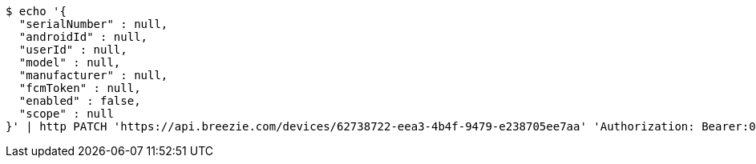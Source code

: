 [source,bash]
----
$ echo '{
  "serialNumber" : null,
  "androidId" : null,
  "userId" : null,
  "model" : null,
  "manufacturer" : null,
  "fcmToken" : null,
  "enabled" : false,
  "scope" : null
}' | http PATCH 'https://api.breezie.com/devices/62738722-eea3-4b4f-9479-e238705ee7aa' 'Authorization: Bearer:0b79bab50daca910b000d4f1a2b675d604257e42' 'Content-Type:application/json'
----